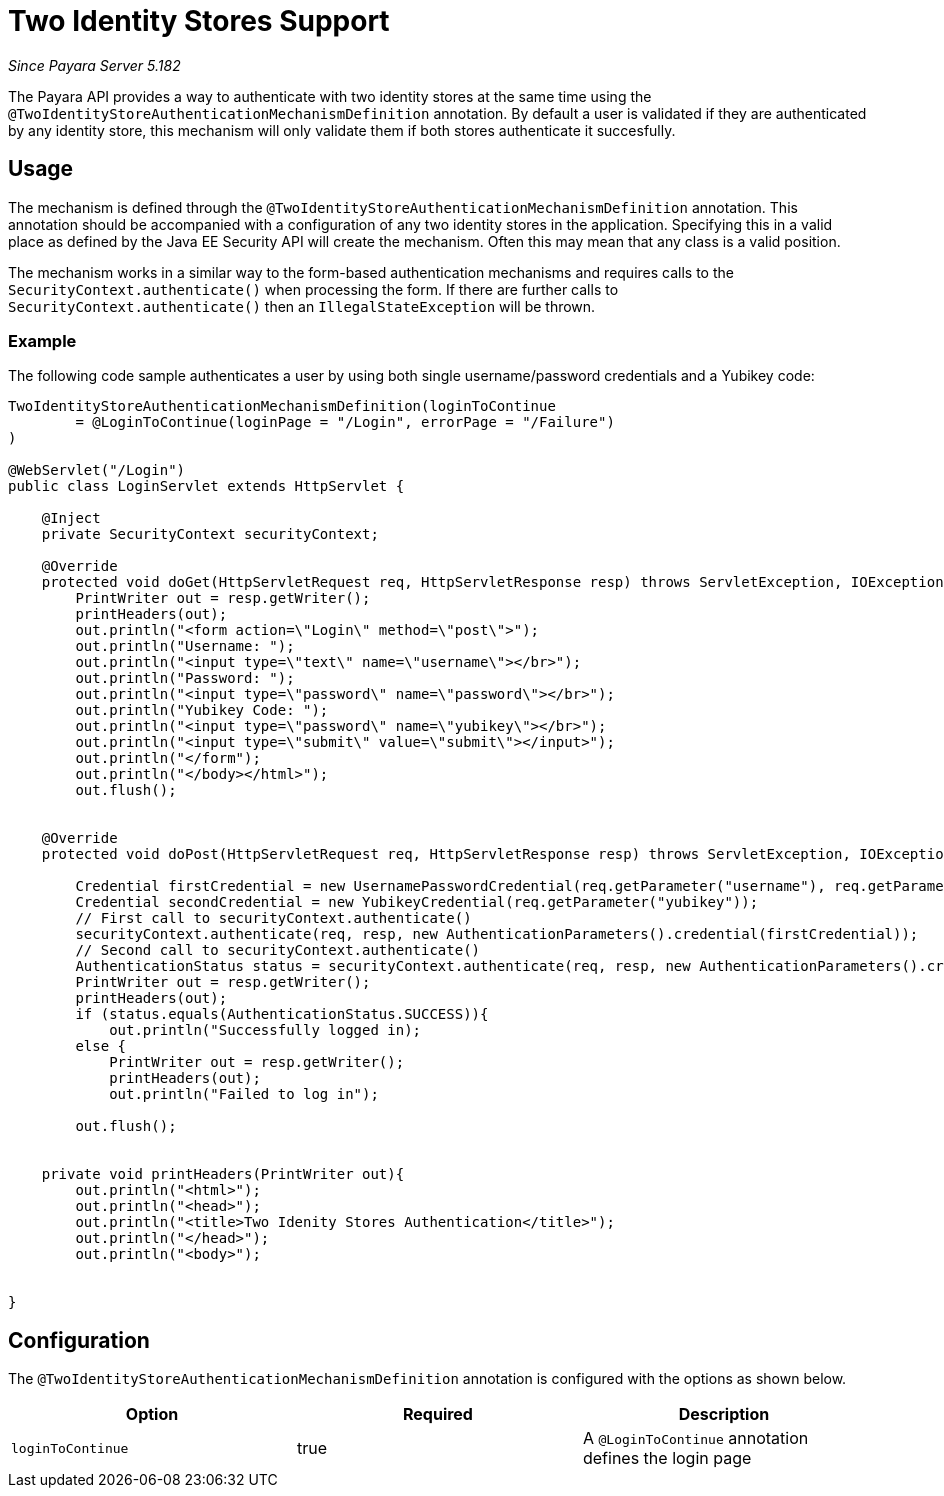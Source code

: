 [[two-identity-stores]]
= Two Identity Stores Support

_Since Payara Server 5.182_

The Payara API provides a way to authenticate with two identity stores at the same time using the `@TwoIdentityStoreAuthenticationMechanismDefinition` annotation. By default a user is validated if they are authenticated by any identity store, this mechanism will only validate them if both stores authenticate it succesfully.

[[usage]]
== Usage

The mechanism is defined through the `@TwoIdentityStoreAuthenticationMechanismDefinition` annotation. This annotation should be accompanied with a configuration of any two identity stores in the application. Specifying this in a valid place as defined by the Java EE Security API will create the mechanism. Often this may mean that any class is a valid position. 

The mechanism works in a similar way to the form-based authentication mechanisms and requires calls to the `SecurityContext.authenticate()` when processing the form. If there are further calls to `SecurityContext.authenticate()` then an `IllegalStateException` will be thrown.

[[usage-example]]
=== Example

The following code sample authenticates a user by using both single username/password credentials and a Yubikey code: 

[source, java]
----
TwoIdentityStoreAuthenticationMechanismDefinition(loginToContinue
        = @LoginToContinue(loginPage = "/Login", errorPage = "/Failure")
)

@WebServlet("/Login")
public class LoginServlet extends HttpServlet {
    
    @Inject 
    private SecurityContext securityContext;

    @Override
    protected void doGet(HttpServletRequest req, HttpServletResponse resp) throws ServletException, IOException {
        PrintWriter out = resp.getWriter();
        printHeaders(out);
        out.println("<form action=\"Login\" method=\"post\">");
        out.println("Username: ");
        out.println("<input type=\"text\" name=\"username\"></br>");
        out.println("Password: ");
        out.println("<input type=\"password\" name=\"password\"></br>");
        out.println("Yubikey Code: ");
        out.println("<input type=\"password\" name=\"yubikey\"></br>");
        out.println("<input type=\"submit\" value=\"submit\"></input>");
        out.println("</form");
        out.println("</body></html>");
        out.flush();
   

    @Override
    protected void doPost(HttpServletRequest req, HttpServletResponse resp) throws ServletException, IOException {
        
        Credential firstCredential = new UsernamePasswordCredential(req.getParameter("username"), req.getParameter("password"));
        Credential secondCredential = new YubikeyCredential(req.getParameter("yubikey"));
        // First call to securityContext.authenticate()
        securityContext.authenticate(req, resp, new AuthenticationParameters().credential(firstCredential));
        // Second call to securityContext.authenticate()
        AuthenticationStatus status = securityContext.authenticate(req, resp, new AuthenticationParameters().credential(secondCredential));
        PrintWriter out = resp.getWriter();
        printHeaders(out);
        if (status.equals(AuthenticationStatus.SUCCESS)){
            out.println("Successfully logged in);
        else {
            PrintWriter out = resp.getWriter();
            printHeaders(out);
            out.println("Failed to log in");    
       
        out.flush();
   
    
    private void printHeaders(PrintWriter out){
        out.println("<html>");
        out.println("<head>");
        out.println("<title>Two Idenity Stores Authentication</title>");
        out.println("</head>");
        out.println("<body>");
   
    
}
----


[[configuration]]
== Configuration

The `@TwoIdentityStoreAuthenticationMechanismDefinition` annotation is configured with the options as shown below.

|===
| Option | Required | Description

| `loginToContinue`
| true
| A `@LoginToContinue` annotation defines the login page
|===
